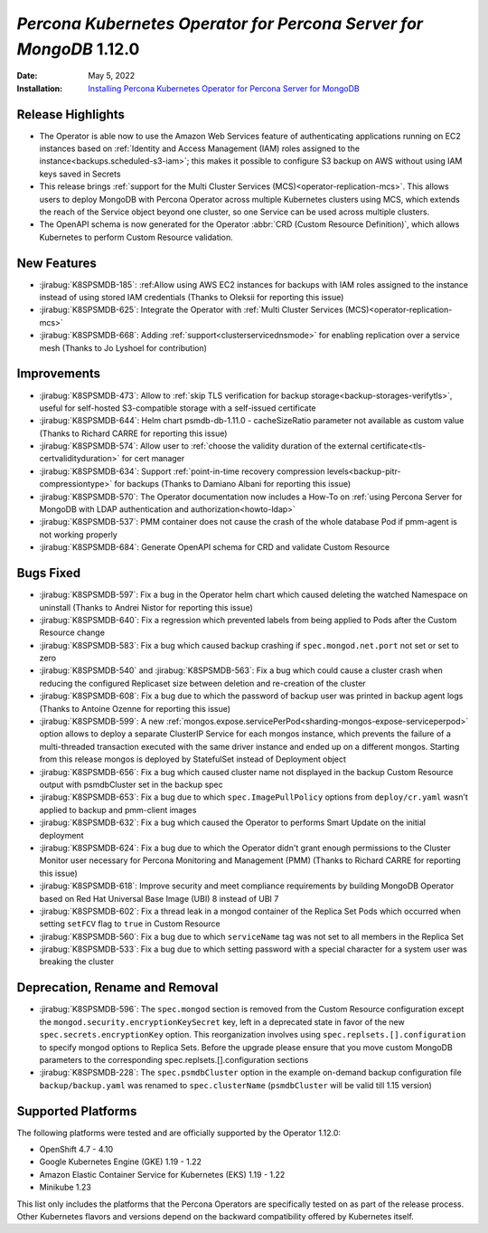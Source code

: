 .. _K8SPSMDB-1.12.0:

================================================================================
*Percona Kubernetes Operator for Percona Server for MongoDB* 1.12.0
================================================================================

:Date: May 5, 2022
:Installation: `Installing Percona Kubernetes Operator for Percona Server for MongoDB <https://www.percona.com/doc/kubernetes-operator-for-psmongodb/index.html#installation>`_

Release Highlights
================================================================================

* The Operator is able now to use the Amazon Web Services feature of
  authenticating applications running on EC2 instances based on
  :ref:`Identity and Access Management (IAM) roles assigned to the instance<backups.scheduled-s3-iam>`;
  this  makes it possible to configure S3 backup on AWS without using IAM keys
  saved in Secrets
* This release brings :ref:`support for the Multi Cluster Services (MCS)<operator-replication-mcs>`. This allows
  users to deploy MongoDB with Percona Operator across multiple Kubernetes
  clusters using MCS, which extends the reach of the Service object beyond one
  cluster, so one Service can be used across multiple clusters.
* The OpenAPI schema is now generated for the Operator :abbr:`CRD (Custom Resource Definition)`,
  which allows Kubernetes to perform Custom Resource validation. 

New Features
================================================================================

* :jirabug:`K8SPSMDB-185`: :ref:Allow using AWS EC2 instances for backups with IAM roles assigned to the instance instead of using stored IAM credentials (Thanks to Oleksii for reporting this issue)
* :jirabug:`K8SPSMDB-625`: Integrate the Operator with :ref:`Multi Cluster Services (MCS)<operator-replication-mcs>`
* :jirabug:`K8SPSMDB-668`: Adding :ref:`support<clusterservicednsmode>` for enabling replication over a service mesh (Thanks to Jo Lyshoel  for contribution)

Improvements
================================================================================

* :jirabug:`K8SPSMDB-473`: Allow to :ref:`skip TLS verification for backup storage<backup-storages-verifytls>`, useful for self-hosted S3-compatible storage with a self-issued certificate
* :jirabug:`K8SPSMDB-644`: Helm chart psmdb-db-1.11.0 - cacheSizeRatio parameter not available as custom value (Thanks to Richard CARRE for reporting this issue)
* :jirabug:`K8SPSMDB-574`: Allow user to :ref:`choose the validity duration of the external certificate<tls-certvalidityduration>` for cert manager
* :jirabug:`K8SPSMDB-634`: Support :ref:`point-in-time recovery compression levels<backup-pitr-compressiontype>` for backups (Thanks to Damiano Albani for reporting this issue)
* :jirabug:`K8SPSMDB-570`: The Operator documentation now includes a How-To on :ref:`using Percona Server for MongoDB with LDAP authentication and authorization<howto-ldap>`
* :jirabug:`K8SPSMDB-537`: PMM container does not cause the crash of the whole database Pod if pmm-agent is not working properly
* :jirabug:`K8SPSMDB-684`: Generate OpenAPI schema for CRD and validate Custom Resource

Bugs Fixed
================================================================================

* :jirabug:`K8SPSMDB-597`: Fix a bug in the Operator helm chart which caused deleting the watched Namespace on uninstall (Thanks to Andrei Nistor for reporting this issue)
* :jirabug:`K8SPSMDB-640`: Fix a regression which prevented labels from being applied to Pods after the Custom Resource change
* :jirabug:`K8SPSMDB-583`: Fix a bug which caused backup crashing if ``spec.mongod.net.port`` not set or set to zero
* :jirabug:`K8SPSMDB-540` and :jirabug:`K8SPSMDB-563`: Fix a bug which could cause a cluster crash when reducing the configured Replicaset size between deletion and re-creation of the cluster
* :jirabug:`K8SPSMDB-608`:  Fix a bug due to which the password of backup user was printed in backup agent logs (Thanks to Antoine Ozenne for reporting this issue)
* :jirabug:`K8SPSMDB-599`: A new :ref:`mongos.expose.servicePerPod<sharding-mongos-expose-serviceperpod>` option allows to deploy a separate ClusterIP Service for each mongos instance, which prevents the failure of a multi-threaded transaction executed with the same driver instance and ended up on a different mongos. Starting from this release mongos is deployed by StatefulSet instead of Deployment object
* :jirabug:`K8SPSMDB-656`: Fix a bug which caused cluster name not displayed in the backup Custom Resource output with psmdbCluster set in the backup spec
* :jirabug:`K8SPSMDB-653`: Fix a bug due to which ``spec.ImagePullPolicy`` options from ``deploy/cr.yaml`` wasn’t applied to backup and pmm-client images
* :jirabug:`K8SPSMDB-632`: Fix a bug which caused the Operator to performs Smart Update on the initial deployment
* :jirabug:`K8SPSMDB-624`: Fix a bug due to which the Operator didn't grant enough permissions to the Cluster Monitor user necessary for Percona Monitoring and Management (PMM) (Thanks to Richard CARRE for reporting this issue)
* :jirabug:`K8SPSMDB-618`: Improve security and meet compliance requirements by building MongoDB Operator based on Red Hat Universal Base Image (UBI) 8 instead of UBI 7
* :jirabug:`K8SPSMDB-602`: Fix a thread leak in a mongod container of the Replica Set Pods which occurred when setting ``setFCV`` flag to ``true`` in Custom Resource
* :jirabug:`K8SPSMDB-560`: Fix a bug due to which ``serviceName`` tag was not set to all members in the Replica Set
* :jirabug:`K8SPSMDB-533`: Fix a bug due to which setting password with a special character for a system user was breaking the cluster

Deprecation, Rename and Removal
================================================================================

* :jirabug:`K8SPSMDB-596`: The ``spec.mongod`` section is removed from the Custom Resource configuration except the ``mongod.security.encryptionKeySecret`` key, left in a deprecated state in favor of the new ``spec.secrets.encryptionKey`` option. This reorganization involves using ``spec.replsets.[].configuration`` to specify mongod options to Replica Sets. Before the upgrade please ensure that you move custom MongoDB parameters to the corresponding spec.replsets.[].configuration sections
* :jirabug:`K8SPSMDB-228`: The ``spec.psmdbCluster`` option in the example on-demand backup configuration file ``backup/backup.yaml`` was renamed to ``spec.clusterName`` (``psmdbCluster`` will be valid till 1.15 version)

Supported Platforms
================================================================================

The following platforms were tested and are officially supported by the Operator 1.12.0:

* OpenShift 4.7 - 4.10
* Google Kubernetes Engine (GKE) 1.19 - 1.22
* Amazon Elastic Container Service for Kubernetes (EKS) 1.19 - 1.22
* Minikube 1.23

This list only includes the platforms that the Percona Operators are specifically tested on as part of the release process. Other Kubernetes flavors and versions depend on the backward compatibility offered by Kubernetes itself.
